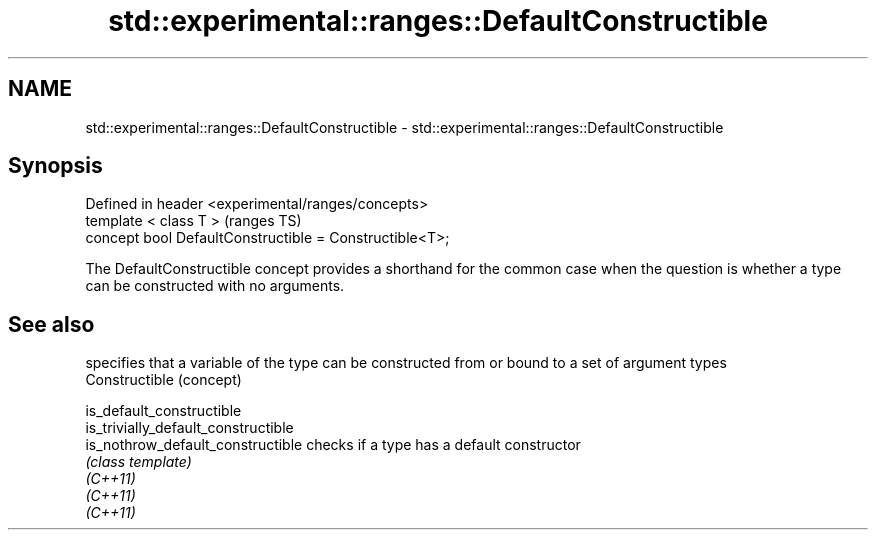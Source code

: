 .TH std::experimental::ranges::DefaultConstructible 3 "2020.03.24" "http://cppreference.com" "C++ Standard Libary"
.SH NAME
std::experimental::ranges::DefaultConstructible \- std::experimental::ranges::DefaultConstructible

.SH Synopsis

  Defined in header <experimental/ranges/concepts>
  template < class T >                                   (ranges TS)
  concept bool DefaultConstructible = Constructible<T>;

  The DefaultConstructible concept provides a shorthand for the common case when the question is whether a type can be constructed with no arguments.

.SH See also


                                     specifies that a variable of the type can be constructed from or bound to a set of argument types
  Constructible                      (concept)

  is_default_constructible
  is_trivially_default_constructible
  is_nothrow_default_constructible   checks if a type has a default constructor
                                     \fI(class template)\fP
  \fI(C++11)\fP
  \fI(C++11)\fP
  \fI(C++11)\fP




